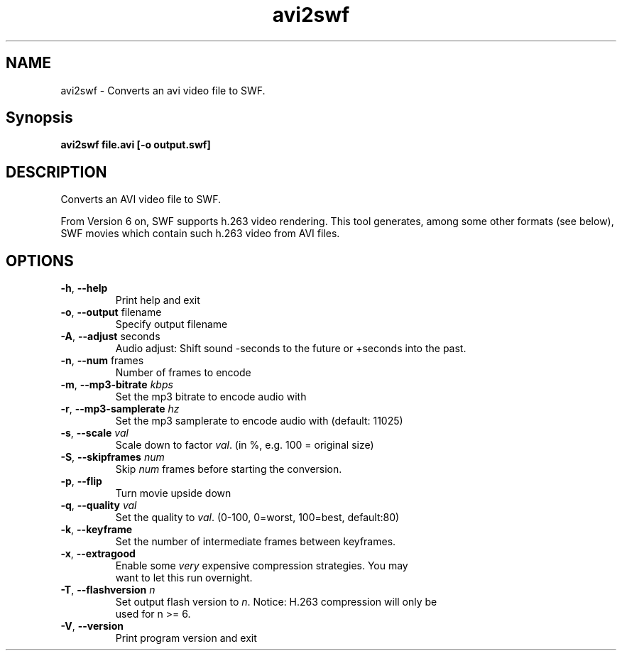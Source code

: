 .TH avi2swf "1" "February 2006" "avi2swf" "swftools"
.SH NAME
avi2swf - Converts an avi video file to SWF.

.SH Synopsis
.B avi2swf file.avi [-o output.swf]

.SH DESCRIPTION
Converts an AVI video file to SWF.
.PP
From Version 6 on, SWF supports h.263 video rendering. This tool generates,
among some other formats (see below), SWF movies which contain such h.263 video 
from AVI files.

.SH OPTIONS
.TP
\fB\-h\fR, \fB\-\-help\fR 
    Print help and exit
.TP
\fB\-o\fR, \fB\-\-output\fR filename
    Specify output filename
.TP
\fB\-A\fR, \fB\-\-adjust\fR seconds
    Audio adjust: Shift sound -seconds to the future or +seconds into the past.
.TP
\fB\-n\fR, \fB\-\-num\fR frames
    Number of frames to encode
.TP
\fB\-m\fR, \fB\-\-mp3-bitrate\fR \fIkbps\fR
    Set the mp3 bitrate to encode audio with
.TP
\fB\-r\fR, \fB\-\-mp3-samplerate\fR \fIhz\fR
    Set the mp3 samplerate to encode audio with (default: 11025)
.TP
\fB\-s\fR, \fB\-\-scale\fR \fIval\fR
    Scale down to factor \fIval\fR. (in %, e.g. 100 = original size)
.TP
\fB\-S\fR, \fB\-\-skipframes\fR \fInum\fR
    Skip \fInum\fR frames before starting the conversion.
.TP
\fB\-p\fR, \fB\-\-flip\fR 
    Turn movie upside down
.TP
\fB\-q\fR, \fB\-\-quality\fR \fIval\fR
    Set the quality to \fIval\fR. (0-100, 0=worst, 100=best, default:80)
.TP
\fB\-k\fR, \fB\-\-keyframe\fR 
    Set the number of intermediate frames between keyframes.
.TP
\fB\-x\fR, \fB\-\-extragood\fR 
    Enable some \fIvery\fR expensive compression strategies. You may
    want to let this run overnight.
.TP
\fB\-T\fR, \fB\-\-flashversion\fR \fIn\fR
    Set output flash version to \fIn\fR. Notice: H.263 compression will only be
    used for n >= 6.
.TP
\fB\-V\fR, \fB\-\-version\fR 
    Print program version and exit
